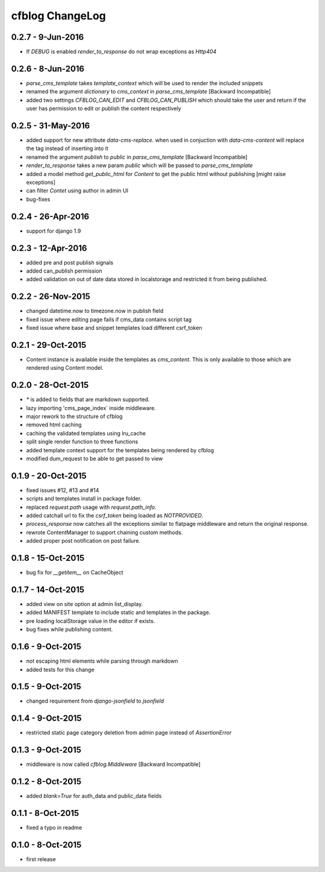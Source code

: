 cfblog ChangeLog
================
0.2.7 - 9-Jun-2016
------------------
* If `DEBUG` is enabled `render_to_response` do not wrap exceptions as `Http404`

0.2.6 - 8-Jun-2016
------------------
* `parse_cms_template` takes `template_context` which will be used to render the included snippets
* renamed the argument `dictionary` to `cms_context` in `parse_cms_template` [Backward Incompatible]
* added two settings `CFBLOG_CAN_EDIT` and `CFBLOG_CAN_PUBLISH` which should take the user and return if the user has permission to edit or publish the content respectively

0.2.5 - 31-May-2016
-------------------
* added support for new attribute `data-cms-replace`. when used in conjuction with `data-cms-content` will replace the tag instead of inserting into it
* renamed the argument `publish` to `public` in `parse_cms_template` [Backward Incompatible]
* `render_to_response` takes a new param `public` which will be passed to `parse_cms_template`
* added a model method `get_public_html` for `Content` to get the public html without publishing [might raise exceptions]
* can filter `Contet` using author in admin UI
* bug-fixes

0.2.4 - 26-Apr-2016
-------------------
* support for django 1.9

0.2.3 - 12-Apr-2016
-------------------
* added pre and post publish signals

* added can_publish permission

* added validation on out of date data stored in localstorage and restricted it from being published.

0.2.2 - 26-Nov-2015
-------------------

* changed datetime.now to timezone.now in publish field

* fixed issue where editing page fails if cms_data contains script tag

* fixed issue where base and snippet templates load different csrf_token

0.2.1 - 29-Oct-2015
-------------------

* Content instance is available inside the templates as `cms_content`. This is only available to those which are rendered using Content model.

0.2.0 - 28-Oct-2015
-------------------

* `*` is added to fields that are markdown supported.

* lazy importing 'cms_page_index` inside middleware.

* major rework to the structure of cfblog

* removed html caching

* caching the validated templates using lru_cache

* split single render function to three functions

* added template context support for the templates being rendered by cfblog

* modified dum_request to be able to get passed to view

0.1.9 - 20-Oct-2015
-------------------

* fixed issues #12, #13 and #14

* scripts and templates install in package folder.

* replaced `request.path` usage with `request.path_info`.

* added catchall url to fix the `csrf_token` being loaded as `NOTPROVIDED`.

* `process_response` now catches all the exceptions similar to flatpage middleware and return the original response.

* rewrote ContentManager to support chaining custom methods.

* added proper post notification on post failure.

0.1.8 - 15-Oct-2015
-------------------

* bug fix for `__getitem__` on CacheObject

0.1.7 - 14-Oct-2015
-------------------

* added view on site option at admin list_display.
* added MANIFEST template to include static and templates in the package.
* pre loading localStorage value in the editor if exists.
* bug fixes while publishing content.

0.1.6 - 9-Oct-2015
------------------

* not escaping html elements while parsing through markdown
* added tests for this change

0.1.5 - 9-Oct-2015
------------------

* changed requirement from `django-jsonfield` to `jsonfield`

0.1.4 - 9-Oct-2015
------------------

* restricted static page category deletion from admin page instead of `AssertionError`

0.1.3 - 9-Oct-2015
------------------

* middleware is now called `cfblog.Middleware` [Backward Incompatible]

0.1.2 - 8-Oct-2015
------------------

* added `blank=True` for auth_data and public_data fields

0.1.1 - 8-Oct-2015
------------------

* fixed a typo in readme

0.1.0 - 8-Oct-2015
------------------

* first release

